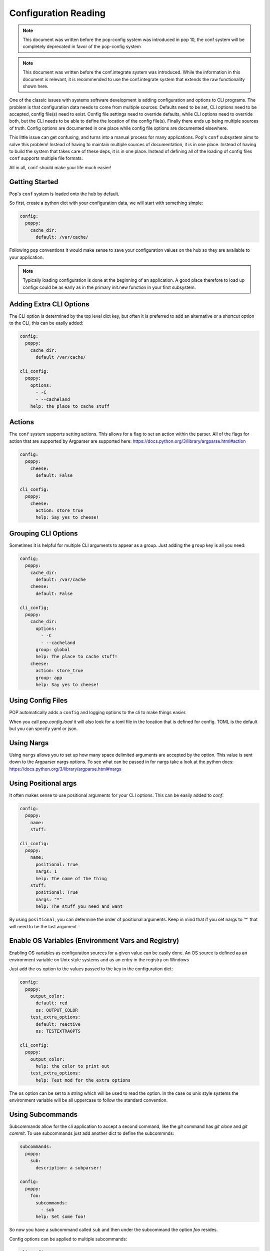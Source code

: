 .. _conf_overview:

=====================
Configuration Reading
=====================

.. note::

    This document was written before the pop-config system was introduced in
    pop 10, the conf system will be completely deprecated in favor of the
    pop-config system

.. note::

    This document was written before the conf.integrate system was introduced.
    While the information in this document is relevant, it is recommended to
    use the conf.integrate system that extends the raw functionality shown here.

One of the classic issues with systems software development is adding
configuration and options to CLI programs. The problem is that configuration
data needs to come from multiple sources. Defaults need to be set, CLI options
need to be accepted, config file(s) need to exist. Config file settings need to
override defaults, while CLI options need to override both, but the CLI needs
to be able to define the location of the config file(s). Finally there ends up
being multiple sources of truth. Config options are documented in one place
while config file options are documented elsewhere.

This little issue can get confusing, and turns into a manual process for many
applications. Pop's ``conf`` subsystem aims to solve this problem! Instead of
having to maintain multiple sources of documentation, it is in one place. Instead
of having to build the system that takes care of these deps, it is in one place.
Instead of defining all of the loading of config files ``conf`` supports multiple
file formats.

All in all, ``conf`` should make your life much easier!

Getting Started
===============

Pop's ``conf`` system is loaded onto the hub by default.

So first, create a python dict with your configuration data, we will start with something simple:

.. code-block:: yaml

    config:
      poppy:
        cache_dir:
          default: /var/cache/


Following ``pop`` conventions it would make sense to save your configuration
values on the hub so they are available to your application.

.. note::
    Typically loading configuration is done at the beginning of an application. A good place therefore
    to load up configs could be as early as in the primary init.new function in your first subsystem.

Adding Extra CLI Options
========================

The CLI option is determined by the top level dict key, but often it is preferred
to add an alternative or a shortcut option to the CLI, this can be easily added:

.. code-block:: yaml

    config:
      poppy:
        cache_dir:
          default /var/cache/

    cli_config:
      poppy:
        options:
          - -C
          - --cacheland
        help: the place to cache stuff

Actions
=======

The ``conf`` system supports setting actions. This allows for a flag to set an action
within the parser. All of the flags for action that are supported by Argparser are
supported here: https://docs.python.org/3/library/argparse.html#action

.. code-block:: yaml

    config:
      poppy:
        cheese:
          default: False

    cli_config:
      poppy:
        cheese:
          action: store_true
          help: Say yes to cheese!

Grouping CLI Options
====================

Sometimes it is helpful for multiple CLI arguments to appear as a group. Just
adding the ``group`` key is all you need:

.. code-block:: yaml

    config;
      poppy:
        cache_dir:
          default: /var/cache
        cheese:
          default: False

    cli_config;
      poppy:
        cache_dir:
          options:
            - -C
            - --cacheland
          group: global
          help: The place to cache stuff!
        cheese:
          action: store_true
          group: app
          help: Say yes to cheese!


Using Config Files
==================
POP automatically adds a ``config`` and logging options to the cli to make things easier.

When you call `pop.config.load` it will also look for a toml file in the
location that is defined for config. TOML is the default but you can specify
yaml or json.

Using Nargs
===========

Using ``nargs`` allows you to set up how many space delimited arguments are
accepted by the option. This value is sent down to the Argparser nargs
options. To see what can be passed in for nargs take a look at the python docs:
https://docs.python.org/3/library/argparse.html#nargs

Using Positional args
=====================

It often makes sense to use positional arguments for your CLI options. This
can be easily added to `conf`:

.. code-block:: yaml

    config:
      poppy:
        name:
        stuff:

    cli_config:
      poppy:
        name:
          positional: True
          nargs: 1
          help: The name of the thing
        stuff:
          positional: True
          nargs: "*"
          help: The stuff you need and want


By using ``positional``, you can determine the order of
positional arguments. Keep in mind that if you set nargs to '*' that will need
to be the last argument.


Enable OS Variables (Environment Vars and Registry)
===================================================

Enabling OS variables as configuration sources for a given value can be easily done.
An OS source is defined as an environment variable on Unix style systems and as an
entry in the registry on Windows

Just add the ``os`` option to the values passed to the key in the configuration dict:

.. code-block:: yaml

    config:
      poppy:
        output_color:
          default: red
          os: OUTPUT_COLOR
        test_extra_options:
          default: reactive
          os: TESTEXTRAOPTS

    cli_config:
      poppy:
        output_color:
          help: the color to print out
        test_extra_options:
          help: Test mod for the extra options


The ``os`` option can be set to a string which will be used to read the option.
In the case os unix style systems the environment variable  will be all uppercase
to follow the standard convention.

Using Subcommands
=================

Subcommands allow for the cli application to accept a second command, like the
`git` command has `git clone` and `git commit`. To use subcommands just add
another dict to define the subcommnds:

.. code-block:: yaml

    subcommands:
      poppy:
        sub:
          description: a subparser!

    config:
      poppy:
        foo:
          subcommands:
            - sub
          help: Set some foo!

So now you have a subcommand called ``sub`` and then under the subcommand the option `foo`
resides.

Config options can be applied to multiple subcommands:

.. code-block:: yaml

    cli_config:
      poppy:
        foo:
          action: store_true
          subcommands:
            - create
            - remove
            - edit

    config:
      poppy:
        foo:
          default: False

    subcommands:
      poppy:
        create:
          description: Create some things
        remove:
          description: Remove some things
        edit:
          description: Edit some things
